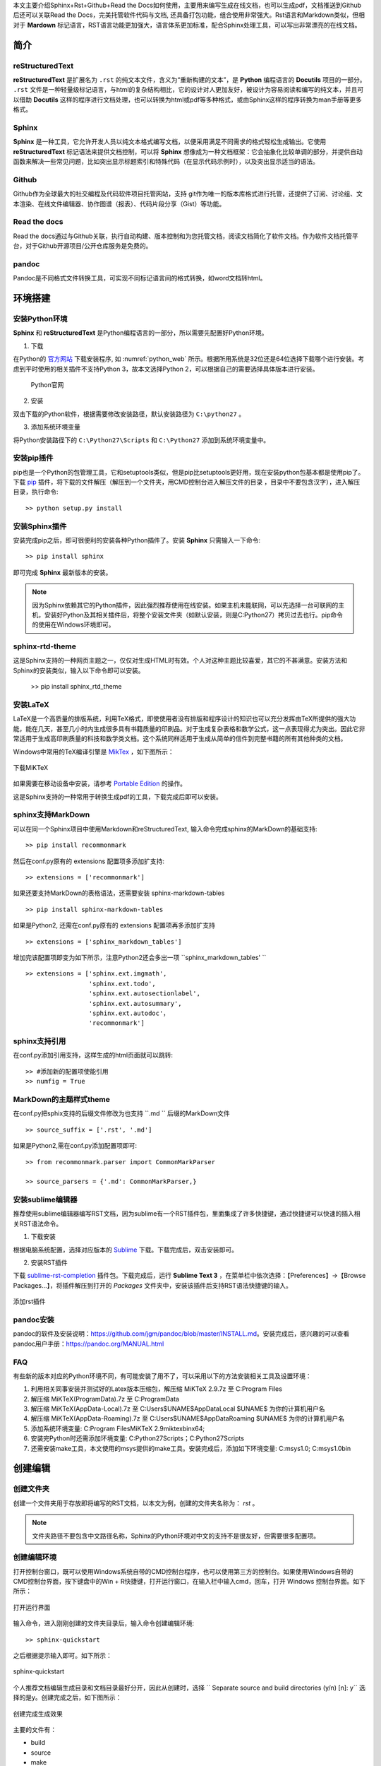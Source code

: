 本文主要介绍Sphinx+Rst+Github+Read the Docs如何使用，主要用来编写生成在线文档，也可以生成pdf，文档推送到Github后还可以关联Read the Docs，完美托管软件代码与文档, 还具备打包功能，组合使用非常强大。Rst语言和Markdown类似，但相对于 **Mardown** 标记语言，RST语言功能更加强大，语言体系更加标准，配合Sphinx处理工具，可以写出非常漂亮的在线文档。

简介
====

reStructuredText
----------------

**reStructuredText** 是扩展名为 ``.rst`` 的纯文本文件，含义为“重新构建的文本”，是 **Python** 编程语言的 **Docutils** 项目的一部分。 ``.rst`` 文件是一种轻量级标记语言，与html的复杂结构相比，它的设计对人更加友好，被设计为容易阅读和编写的纯文本，并且可以借助 **Docutils** 这样的程序进行文档处理，也可以转换为html或pdf等多种格式，或由Sphinx这样的程序转换为man手册等更多格式。

Sphinx
------

**Sphinx** 是一种工具，它允许开发人员以纯文本格式编写文档，以便采用满足不同需求的格式轻松生成输出。它使用 **reStructuredText** 标记语法来提供文档控制，可以将 **Sphinx** 想像成为一种文档框架：它会抽象化比较单调的部分，并提供自动函数来解决一些常见问题，比如突出显示标题索引和特殊代码（在显示代码示例时），以及突出显示适当的语法。


Github
------

Github作为全球最大的社交编程及代码软件项目托管网站，支持 git作为唯一的版本库格式进行托管，还提供了订阅、讨论组、文本渲染、在线文件编辑器、协作图谱（报表）、代码片段分享（Gist）等功能。

Read the docs
-------------

Read the docs通过与Github关联，执行自动构建、版本控制和为您托管文档，阅读文档简化了软件文档。作为软件文档托管平台，对于Github开源项目/公开仓库服务是免费的。


pandoc
------
Pandoc是不同格式文件转换工具，可实现不同标记语言间的格式转换，如word文档转html。


环境搭建
========

安装Python环境
--------------

**Sphinx** 和 **reStructuredText** 是Python编程语言的一部分，所以需要先配置好Python环境。

1. 下载

在Python的 `官方网站 <https://www.python.org/downloads/windows/>`_  下载安装程序, 如 :numref:`python_web` 所示。根据所用系统是32位还是64位选择下载哪个进行安装。考虑到平时使用的相关插件不支持Python 3，故本文选择Python 2，可以根据自己的需要选择具体版本进行安装。

 .. _python_web:
 
 .. figure:: ./images/python_web.png
    :align: center

    Python官网

2. 安装
   
双击下载的Python软件，根据需要修改安装路径，默认安装路径为 ``C:\python27`` 。

3. 添加系统环境变量

将Python安装路径下的 ``C:\Python27\Scripts`` 和 ``C:\Python27`` 添加到系统环境变量中。


安装pip插件
-----------
   
pip也是一个Python的包管理工具，它和setuptools类似，但是pip比setuptools更好用，现在安装python包基本都是使用pip了。下载 `pip <https://pypi.org/project/pip/#files>`_ 插件，将下载的文件解压（解压到一个文件夹，用CMD控制台进入解压文件的目录 ，目录中不要包含汉字），进入解压目录，执行命令::

  >> python setup.py install


安装Sphinx插件
--------------

安装完成pip之后，即可很便利的安装各种Python插件了。安装 **Sphinx** 只需输入一下命令::

  >> pip install sphinx

即可完成 **Sphinx** 最新版本的安装。

.. note::

   因为Sphinx依赖其它的Python插件，因此强烈推荐使用在线安装。如果主机未能联网，可以先选择一台可联网的主机，安装好Python及其相关插件后，将整个安装文件夹（如默认安装，则是C:\Python27）拷贝过去也行。pip命令的使用在Windows环境即可。


sphinx-rtd-theme
----------------

这是Sphinx支持的一种网页主题之一，仅仅对生成HTML时有效。个人对这种主题比较喜爱，其它的不甚满意。安装方法和Sphinx的安装类似，输入以下命令即可以安装。

  >> pip install sphinx_rtd_theme

安装LaTeX
---------

LaTeX是一个高质量的排版系统，利用TeX格式，即使使用者没有排版和程序设计的知识也可以充分发挥由TeX所提供的强大功能，能在几天，甚至几小时内生成很多具有书籍质量的印刷品。对于生成复杂表格和数学公式，这一点表现得尤为突出。因此它非常适用于生成高印刷质量的科技和数学类文档。这个系统同样适用于生成从简单的信件到完整书籍的所有其他种类的文档。

Windows中常用的TeX编译引擎是 `MikTex <https://miktex.org/download>`_ ，如下图所示：

.. figure:: ./images/MiKTeX_Download.png
   :align: center

   下载MiKTeX

如果需要在移动设备中安装，请参考 `Portable Edition <https://miktex.org/howto/portable-edition>`_ 的操作。


这是Sphinx支持的一种常用于转换生成pdf的工具，下载完成后即可以安装。


sphinx支持MarkDown
------------------

可以在同一个Sphinx项目中使用Markdown和reStructuredText, 输入命令完成sphinx的MarkDown的基础支持::

  >> pip install recommonmark

然后在conf.py原有的 extensions 配置项多添加扩支持::

  >> extensions = ['recommonmark']

如果还要支持MarkDown的表格语法，还需要安装 sphinx-markdown-tables ::

  >> pip install sphinx-markdown-tables

如果是Python2, 还需在conf.py原有的 extensions 配置项再多添加扩支持 ::

  >> extensions = ['sphinx_markdown_tables'] 

增加完该配置项即变为如下所示，注意Python2还会多出一项 ``sphinx_markdown_tables' `` ::  

  >> extensions = ['sphinx.ext.imgmath',  
                   'sphinx.ext.todo',  
                   'sphinx.ext.autosectionlabel',  
                   'sphinx.ext.autosummary',  
                   'sphinx.ext.autodoc'， 
                   'recommonmark'] 


sphinx支持引用
--------------

在conf.py添加引用支持，这样生成的html页面就可以跳转::

  >> #添加新的配置项使能引用
  >> numfig = True


MarkDown的主题样式theme
-----------------------

在conf.py把sphix支持的后缀文件修改为也支持 ``.md `` 后缀的MarkDown文件 ::

  >> source_suffix = ['.rst', '.md'] 


如果是Python2,需在conf.py添加配置项即可::

  >> from recommonmark.parser import CommonMarkParser

  >> source_parsers = {'.md': CommonMarkParser,}



安装sublime编辑器
-----------------

推荐使用sublime编辑器编写RST文档，因为sublime有一个RST插件包，里面集成了许多快捷键，通过快捷键可以快速的插入相关RST语法命令。

1. 下载安装

根据电脑系统配置，选择对应版本的 `Sublime <http://www.sublimetext.com/3>`_ 下载。下载完成后，双击安装即可。

2. 安装RST插件
   
下载 `sublime-rst-completion <https://github.com/mgaitan/sublime-rst-completion>`_ 插件包。下载完成后，运行 **Sublime Text 3** ，在菜单栏中依次选择：【Preferences】->【Browse Packages...】，将插件解压到打开的 *Packages* 文件夹中，安装该插件后支持RST语法快捷键的输入。

.. figure:: ./images/add_sublime_rst_completion.png
   :align: center

   添加rst插件

pandoc安装
----------

pandoc的软件及安装说明：https://github.com/jgm/pandoc/blob/master/INSTALL.md。安装完成后，感兴趣的可以查看pandoc用户手册：https://pandoc.org/MANUAL.html    


FAQ
---
有些新的版本对应的Python环境不同，有可能安装了用不了，可以采用以下的方法安装相关工具及设置环境：

1. 利用相关同事安装并测试好的Latex版本压缩包，解压缩 MiKTeX 2.9.7z 至 C:\Program Files\

2. 解压缩 MiKTeX(ProgramData).7z 至 C:\ProgramData\

3. 解压缩 MiKTeX(AppData-Local).7z 至 C:\Users\$UNAME$\AppData\Local\  $UNAME$ 为你的计算机用户名

4. 解压缩 MiKTeX(AppData-Roaming).7z 至 C:\Users\$UNAME$\AppData\Roaming\  $UNAME$ 为你的计算机用户名

5. 添加系统环境变量: C:\Program Files\MiKTeX 2.9\miktex\bin\x64;

6. 安装完Python时还需添加环境变量: C:\Python27\Scripts；C:\Python27\Scripts

7. 还需安装make工具，本文使用的msys提供的make工具。安装完成后，添加如下环境变量: C:\msys\1.0; C:\msys\1.0\bin    


创建编辑
========

创建文件夹
----------

创建一个文件夹用于存放即将编写的RST文档，以本文为例，创建的文件夹名称为： *rst* 。
   
.. note:: 

   文件夹路径不要包含中文路径名称，Sphinx的Python环境对中文的支持不是很友好，但需要很多配置项。


创建编辑环境
------------

打开控制台窗口，既可以使用Windows系统自带的CMD控制台程序，也可以使用第三方的控制台。如果使用Windows自带的CMD控制台界面，按下键盘中的Win + R快捷键，打开运行窗口，在输入栏中输入cmd，回车，打开 Windows 控制台界面。如下所示：

.. figure:: ./images/win_run.png
   :align: center

   打开运行界面


输入命令，进入刚刚创建的文件夹目录后，输入命令创建编辑环境::

  >> sphinx-quickstart

之后根据提示输入即可。如下所示：

.. figure:: ./images/sphinx-quickstart.png
   :align: center

   sphinx-quickstart

个人推荐文档编辑生成目录和文档目录最好分开，因此从创建时，选择 `` Separate source and build directories (y/n) [n]: y`` 选择的是y。创建完成之后，如下图所示：

.. figure:: ./images/setup_result.png
   :align: center

   创建完成生成效果

主要的文件有：

- build
- source
- make
- Makefile

build用来存放文档编译过程中的中间文件以及最终生成的文件；source用来存储用户实际的文档；make和Makefile文件是不同平台下是用来生成文档时使用的。

进入 *source* 目录，主要有两个文件，一个index文件，还有一个Sphinx相关的Python配置文件conf.py。index文件该文件是用来组织整片文档目录结构的，打开 index.rst 文档，中间位置代码为::

  .. toctree::
     :maxdepth: 2
     :caption: Contents:

     添加新的rst文件(eg:P100.rst)
 
后续即可在后面添加新建的文档了，如新建了一个test.rst文档，即可在后面添加 test 文件名称即可。

::

  .. toctree::
     :maxdepth: 4
     :caption: Contents:

     test

Python配置文件conf.py主要是更改生成文档的主题，生成文档的名称，使用的语言，还用更改生成文档的一些参数，前面也有一些了介绍，如 :ref:`sphinx支持引用` 所示。

Rst文档编辑完成及conf.py作好相对应的修改后，即可在文档根目录下(本文即rst目录)，输入 ``make``  会弹出不同输出格式的编译命令，如果需要编译输出 ``html``，只需输入::

  >> make html

最终在 ``build/html`` 中生成的相应的 ``html``文档。

.. note::

   如果生成PDF，需要先使用make latex生成tex文件，之后进入build\\latex，在终端界面输入 ``make`` 命令，即可生成最终的PDF文件。
   
至此，如果成功编译出html与pdf文当，环境搭建成功，如 :numref:`teaching_book`  :numref:`teaching_html`  所示。 

 .. _teaching_html:
 
 .. figure:: ./images/html.png
    :align: center
 
    生成html  


 .. _teaching_book:
 
 .. figure:: ./images/pdf.png
    :align: center
 
    生成pdf


Rst标记语言语法
===============


标题     
----

一些常见的标题语法如下所示，详细定义见 :numref:`title_languae`。


 .. code-block:: c
    :caption: 标题语法
    :name: title_languae
    :linenos:

     一级标题
     ========

     二级标题
     ~~~~~~~~

     三级标题
     --------

     四级标题
     ^^^^^^^^


段落     
----

Rst中，通过一个或一个以上空行隔开的文本块是一个段落。 如果没有空行隔开，则Rst认为是同一个段落，会连在一起作为一行。Rst中的缩进非常重要，同一段落的多个文本行必须有一样的缩进。

在段落内换行并不会在html中生成换行符，要想保持在文本编辑器中的换行符，需要在这些行前面都加上 ``|`` 和空格，如 :numref:`duanluo_languae`所示。


 .. code-block:: c
    :caption: 段落语法
    :name: duanluo_languae
    :linenos:

      | 换到下一行显示 
      | 接上一行显示

行内标记
--------

 | 字体加粗 : 两个星号 **加粗** 
 | 字体倾斜 : 一个星号 *倾斜* 
 | 字体引用 : 两个反引号 ``引用`` 


表格
----

{SDK}\\atk\\stm32f103zet6目录中的还有几个.h文件，主要定义了该芯片通用的一些内容，如引脚号、中断号、DMA通道号等。各文件内容简介如 :numref:`am_mb_parity_table` 所示。

 .. table:: stm32f103zet6芯片各公共文件内容简介
    :name: am_mb_parity_table

    +---------------------+------------------------------------------------------------------------------------------------------+
    | 文件名              | 内容简介                                                                                             |
    +=====================+======================================================================================================+
    | atk_common.h        | 公共头文件                                                                                           |
    +---------------------+------------------------------------------------------------------------------------------------------+
    | atk_sys.h           | 系统头文件                                                                                           |
    +---------------------+------------------------------------------------------------------------------------------------------+
    | atk_delay.h         | 延时投文件                                                                                           |
    +---------------------+------------------------------------------------------------------------------------------------------+
    | atk_uasart.h        | 串口头文件                                                                                           |
    +---------------------+------------------------------------------------------------------------------------------------------+


.. attention::
     表格示例。


源代码及高亮
------------

一些全局外设，如CLK、GPIO、INT等，由于需要在全局使用，因此在系统启动时已默认初始化，在应用程序需要使用时，无需再重复初始化，直接使用即可。相关的宏在工程配置文件{PROJECT}\\user_config\\atk_config.h中定义。

以GPIO为例，其对应的使能宏为：ATK_CFG_GPIO_ENABLE，详细定义见 :numref:`gpio_init_on_off` 。宏值默认为1，即GPIO外设在系统启动时自动初始化，如果确定系统不使用GPIO资源或希望由应用程序自行完成初始化操作，则可以将该宏的宏值修改为0。

 .. code-block:: c
    :caption: GPIO自动初始化使能/禁能配置
    :name: gpio_init_on_off
    :emphasize-lines: 2    
    :linenos:

     /** \brief 为1，初始化 GPIO 的相关功能 */
     #define ATK_CFG_GPIO_ENABLE 1
     #define ATK_CFG_GPIO_NUM    2

.. attention::
     源代码示例。


引用
----


引用图片
^^^^^^^^ 

常见的引用图片语法如下所示，详细定义见 :numref:`pic_language` 。 

 .. code-block:: c
    :caption: 引用图片语法示例
    :name: pic_language  
    :linenos:

     如 :numref:`pic_eg` 所示

     .. _pic_eg:
     
     .. figure:: ./images/pdf.png
        :align: center
     
        引用图片语法示例


如 :numref:`pic_eg` 所示, 即为图片语法示例的效果。 


 .. _pic_eg:
 
 .. figure:: ./images/pdf.png
    :align: center
 
    引用图片示例效果


超链接
^^^^^^


常见的超链接语法如下所示，详细定义见 :numref:`url_language` 。 

 .. code-block:: c
    :caption: 超链接语法示例
    :name: url_language  
    :linenos:

     `正点原子论坛官网 <http://www.openedv.com/>`_



通过超链接嵌入网址，效果见紧接着: `正点原子论坛官网 <http://www.openedv.com/>`_ 。

更多语法请参考
--------------

更多的Rst语法示例可以参考本文档的写法，自行学习RST语法与sphinx使用方法，请参考以下网站::

sphinx语法官网：http://www.sphinx-doc.org/en/master/usage/restructuredtext/basics.html  

restruct语法官网：http://docutils.sourceforge.net/rst.html     


Read the Docs与Github关联
=========================

首先使用Github账号关联注册Read the Docs后，如 :numref:`readthedocs_signin` 所示。

 .. _readthedocs_signin:
 
 .. figure:: ./images/readthedocs_signin.png
    :align: center
 
    注册Read the Docs账号



可将编写好的 rst 文件上传至 Github 相对应的仓库，然后从 Read the Docs 导入 Github 相关项目，点击 Import a Project 按钮，即可看到 Github 项目(仓库)列表，选择项目导入。这样可通过 Read the Docs 对文档进行编译、版本控制等，如 :numref:`import_project` 所示。

 .. _import_project:

 .. figure:: ./images/importprjpng.png
    :align: center
 
    导入Github相应的项目


如果本地编译生成文档通过，点击 ``Builds Version`` 按钮，对文档进行编译，编译成功后点击 ``阅读文档``  按钮，即可查看文档，如 :numref:`doc_buildok`  :numref:`viewdocok` 所示。


  .. _doc_buildok:

  .. figure:: ./images/importprjpng.png
    :align: center

    构建文档


  .. _viewdocok:
 
  .. figure:: ./images/view_doc.png
    :align: center
 
    查看文档


.. note::
   Read the docs可以配置构建文档使用的参数，有兴趣的可以自已去尝试。        


打包下载生成的html文件，以便快速部署在公司的服务器上面，如 :numref:`package_doc` 所示。


  .. _package_doc:
 
  .. figure:: ./images/packagedoc.png
    :align: center
 
    打包下载HTML文件以便部署到公司服务器



   
部署到公司服务器
================

Read the DocsS构建后部署
------------------------
   
可以依靠Read the docs 生成的html的文件，下载下来解压把html相关的文件夹部署到公司对应的服务器上面，例如本文的路径为: http://www.openedv.com/ATK-Prod/test/git-rst-test-latest/index.html


本地编译后部署
--------------


本地编译后,打开所生成的html文件，替换掉所有html文件含有View page source内容的一个节点为对应github项目仓库对应的url地址，如本文替换为 ``<a href="https://github.com/longdelu/git_rst_test/blob/master/source/index.rst" class="fa fa-github"> Edit on alientek</a>``，然后把html相关的文件夹部署到公司对应的服务器上面，例如本文的路径为: http://www.openedv.com/ATK-Prod/test/html/index.html

.. note::
   路径可以通过服务器管理员修改。

